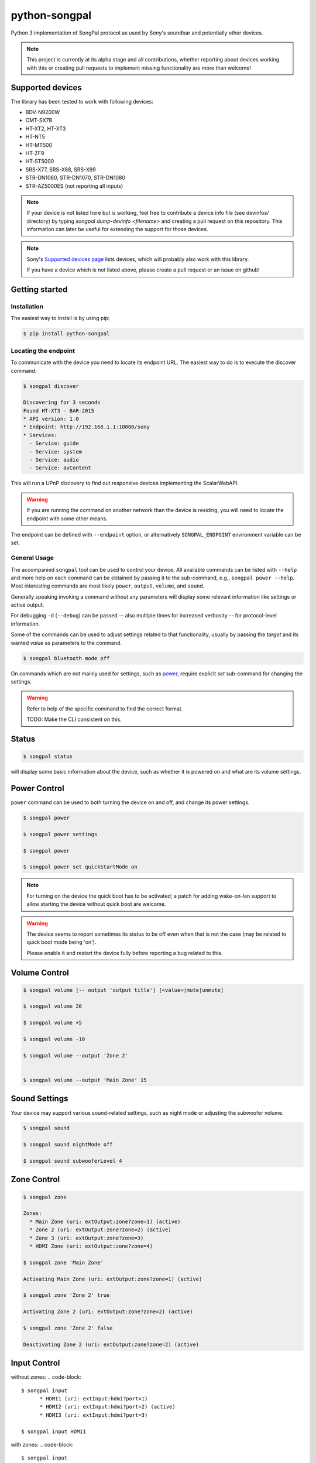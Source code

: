 python-songpal
==============

|PyPI version| |Black|

Python 3 implementation of SongPal protocol as used by Sony's soundbar
and potentially other devices.

.. NOTE::

  This project is currently at its alpha stage and all contributions,
  whether reporting about devices working with this or creating pull
  requests to implement missing functionality are more than welcome!

Supported devices
-----------------

The library has been tested to work with following devices:

* BDV-N9200W
* CMT-SX7B
* HT-XT2, HT-XT3
* HT-NT5
* HT-MT500
* HT-ZF9
* HT-ST5000
* SRS-X77, SRS-X88, SRS-X99
* STR-DN1060, STR-DN1070, STR-DN1080
* STR-AZ5000ES (not reporting all inputs)

.. NOTE::

  If your device is not listed here but is working, feel free to contribute a device info file (see devinfos/ directory) by typing `songpal dump-devinfo <filename>` and creating a pull request on this repository.
  This information can later be useful for extending the support for those devices.

.. NOTE::

  Sony's `Supported devices page <http://vssupport.sony.net/en_ww/device.html>`_ lists devices,
  which will probably also work with this library.

  If you have a device which is not listed above, please create a pull request
  or an issue on github!


Getting started
---------------

Installation
~~~~~~~~~~~~

The easiest way to install is by using pip:

.. code-block::

    $ pip install python-songpal

Locating the endpoint
~~~~~~~~~~~~~~~~~~~~~

To communicate with the device you need to locate its endpoint URL.
The easiest way to do is to execute the discover command:

.. code-block::

    $ songpal discover

    Discovering for 3 seconds
    Found HT-XT3 - BAR-2015
    * API version: 1.0
    * Endpoint: http://192.168.1.1:10000/sony
    * Services:
      - Service: guide
      - Service: system
      - Service: audio
      - Service: avContent


This will run a UPnP discovery to find out responsive devices
implementing the ScalarWebAPI.

.. WARNING::
  If you are running the command on another network than the device
  is residing, you will need to locate the endpoint with some other means.

The endpoint can be defined with ``--endpoint`` option, or alternatively
``SONGPAL_ENDPOINT`` environment variable can be set.

General Usage
~~~~~~~~~~~~~

The accompanied ``songpal`` tool can be used to control your device.
All available commands can be listed with ``--help`` and more help on each
command can be obtained by passing it to the sub-command, e.g., ``songpal power --help``.
Most interesting commands are most likely ``power``, ``output``, ``volume``, and ``sound``.

Generally speaking invoking a command without any parameters will display
some relevant information like settings or active output.

For debugging ``-d`` (``--debug``) can be passed
-- also multiple times for increased verbosity -- for
protocol-level information.

Some of the commands can be used to adjust settings related to that functionality,
usually by passing the `target` and its wanted `value` as parameters to the command.

.. code-block::

    $ songpal bluetooth mode off

On commands which are not mainly used for settings, such as power_, require
explicit `set` sub-command for changing the settings.

.. WARNING::

   Refer to help of the specific command to find the correct format.

   TODO: Make the CLI consistent on this.

Status
------

.. code-block::

    $ songpal status


will display some basic information about the device,
such as whether it is powered on and what are its volume settings.

.. _power:

Power Control
-------------

``power`` command can be used to both turning the device on and off,
and change its power settings.

.. code-block:: bash

    $ songpal power

    $ songpal power settings

    $ songpal power

    $ songpal power set quickStartMode on

.. NOTE::
   For turning on the device the quick boot has to be activated;
   a patch for adding wake-on-lan support to allow starting the device
   without quick boot are welcome.

.. WARNING::
   The device seems to report sometimes its status to be off even
   when that is not the case (may be related to quick boot mode being 'on').

   Please enable it and restart the device fully before reporting a bug
   related to this.

Volume Control
--------------

.. code-block::

    $ songpal volume [-- output 'output title'] [<value>|mute|unmute]

    $ songpal volume 20

    $ songpal volume +5

    $ songpal volume -10

    $ songpal volume --output 'Zone 2'


    $ songpal volume --output 'Main Zone' 15

Sound Settings
--------------

Your device may support various sound-related settings,
such as night mode or adjusting the subwoofer volume.

.. code-block::

    $ songpal sound

    $ songpal sound nightMode off

    $ songpal sound subwooferLevel 4


Zone Control
--------------

.. code-block::

    $ songpal zone

    Zones:
      * Main Zone (uri: extOutput:zone?zone=1) (active)
      * Zone 2 (uri: extOutput:zone?zone=2) (active)
      * Zone 3 (uri: extOutput:zone?zone=3)
      * HDMI Zone (uri: extOutput:zone?zone=4)

    $ songpal zone 'Main Zone'

    Activating Main Zone (uri: extOutput:zone?zone=1) (active)

    $ songpal zone 'Zone 2' true

    Activating Zone 2 (uri: extOutput:zone?zone=2) (active)

    $ songpal zone 'Zone 2' false

    Deactivating Zone 2 (uri: extOutput:zone?zone=2) (active)

Input Control
--------------

without zones:
.. code-block::

    $ songpal input
          * HDMI1 (uri: extInput:hdmi?port=1)
          * HDMI2 (uri: extInput:hdmi?port=2) (active)
          * HDMI3 (uri: extInput:hdmi?port=3)

    $ songpal input HDMI1


with zones:
.. code-block::

    $ songpal input

    Inputs:
      * SOURCE (uri: extInput:source)
        - extOutput:zone?zone=2
        - extOutput:zone?zone=3
        - extOutput:zone?zone=4
      * GAME (uri: extInput:game) (active)
        - extOutput:zone?zone=1
        - extOutput:zone?zone=4
      * SAT/CATV (uri: extInput:sat-catv)
        - extOutput:zone?zone=1
        - extOutput:zone?zone=2
        - extOutput:zone?zone=3
        - extOutput:zone?zone=4
      * VIDEO 1 (uri: extInput:video?port=1)
        - extOutput:zone?zone=1
        - extOutput:zone?zone=2
        - extOutput:zone?zone=3
        - extOutput:zone?zone=4
      * VIDEO 2 (uri: extInput:video?port=2)
        - extOutput:zone?zone=1
        - extOutput:zone?zone=4
      * TV (uri: extInput:tv)
        - extOutput:zone?zone=1
      * SA-CD/CD (uri: extInput:sacd-cd)
        - extOutput:zone?zone=1
        - extOutput:zone?zone=2
        - extOutput:zone?zone=3
        - extOutput:zone?zone=4
      * Bluetooth Audio (uri: extInput:btAudio)
        - extOutput:zone?zone=1
        - extOutput:zone?zone=2
        - extOutput:zone?zone=3

    $ songpal input 'VIDEO 1'

    $ songpal input 'SOURCE' --output 'Zone 2'


Device Settings
---------------

To list available settings, use ``settings`` command.

.. code-block:: bash

    $ songpal settings


Do note that some settings (e.g. bluetooth settings) are not listed in the
global settings tree, but have to be separatedly accessed using the ``bluetooth`` command.

.. NOTE::

    Setting global settings directly via the CLI is not currently supported,
    but can potentially be accessed via their respective commands:
    ``bluetooth``, ``sound``, ``power``.

    Patches improving this are welcome!


Group Control
-------------

.. code-block::

    $ songpal group

Group command require using the UPnP URL ``--url`` instead of the API ``--endpoint``, and you'll need the ``UUIDs`` of the devices you want to group as well. Both of these can be obtained through the ``discover`` function. All group commands should be executed on the master

Creating groups:

.. code-block::

    $ songpal group --url [upnpurl] create [groupname] [slave uuids]

    $ songpal group --url "http://x.x.x.x:52323/dmr.xml" create GroupName uuid:00000000-0000-1010-8000-xxxx uuid:00000000-0000-1010-8000-xxxx

Aborting groups

.. code-block::

    $ songpal group --url [pnpurl] abort

    $ songpal group --url "http://x.x.x.x:52323/dmr.xml" abort

Changing volume

.. code-block::

    $ songpal group --url [pnpurl] volume [value -100,100]

    $ songpal group --url "http://x.x.x.x:52323/dmr.xml" volume -- -5
    $ songpal group --url "http://x.x.x.x:52323/dmr.xml" volume 5

Muting

.. code-block::

    $ songpal group --url [pnpurl] mute [true|false]

    $ songpal group --url "http://x.x.x.x:52323/dmr.xml" mute true
    $ songpal group --url "http://x.x.x.x:52323/dmr.xml" mute false



Executing custom commands
-------------------------

For experimenting it can be useful to execute arbitrary commands against the endpoint.
You can access the available methods by calling ``songpal list-all``.

``command`` can be used for that as follows:

.. code-block::

    $ songpal command system getSystemInformation


Notification support
--------------------

The protocol supports subscribing to notifications on subsystem basis.
Executing `songpal notifications` without any parameters will list
available notifications.

Every notification can be listened to separately, or alternatively
all notifications from a single subsystem can be subscribed to.

.. code-block::

    $ songpal notifications --listen-all avContent

Contributing
------------

Reporting bugs or supported devices
~~~~~~~~~~~~~~~~~~~~~~~~~~~~~~~~~~~

When reporting bugs or informing about supported device not listed above,
please consider attaching the output of ``songpal dump-devinfo`` with your report.


API information
~~~~~~~~~~~~~~~

`Audio Control API <https://developer.sony.com/develop/audio-control-api/>`_ describes
the API this project (currently partially) implements.

The `Camera Remote API <https://developer.sony.com/develop/cameras/get-started/>`_
is also similar to this, and may also be useful for developers.


Home Assistant support
----------------------

Home Assistant supports devices using this library directly since 0.65: https://home-assistant.io/components/media_player.songpal/


.. |PyPI version| image:: https://badge.fury.io/py/python-songpal.svg
   :target: https://badge.fury.io/py/python-songpal

.. |Black| image:: https://img.shields.io/badge/code%20style-black-000000.svg
   :target: https://github.com/psf/black
